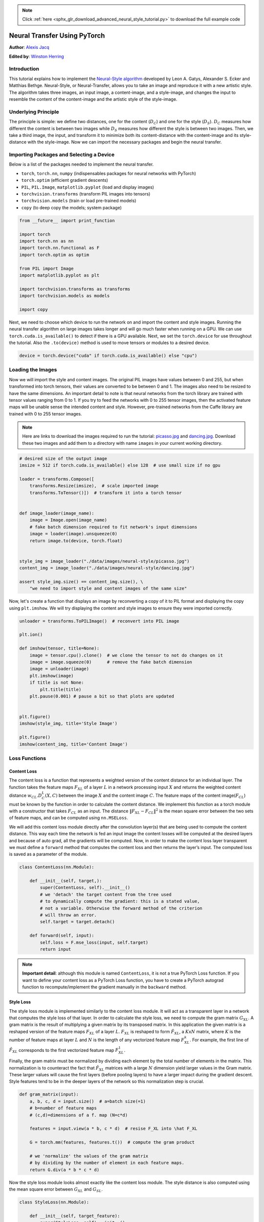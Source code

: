 .. note::
    :class: sphx-glr-download-link-note

    Click :ref:`here <sphx_glr_download_advanced_neural_style_tutorial.py>` to download the full example code
.. rst-class:: sphx-glr-example-title

.. _sphx_glr_advanced_neural_style_tutorial.py:


Neural Transfer Using PyTorch
=============================


**Author**: `Alexis Jacq <https://alexis-jacq.github.io>`_
 
**Edited by**: `Winston Herring <https://github.com/winston6>`_

Introduction
------------

This tutorial explains how to implement the `Neural-Style algorithm <https://arxiv.org/abs/1508.06576>`__
developed by Leon A. Gatys, Alexander S. Ecker and Matthias Bethge.
Neural-Style, or Neural-Transfer, allows you to take an image and
reproduce it with a new artistic style. The algorithm takes three images,
an input image, a content-image, and a style-image, and changes the input 
to resemble the content of the content-image and the artistic style of the style-image.

 
.. figure:: /_static/img/neural-style/neuralstyle.png
   :alt: content1
Underlying Principle
--------------------

The principle is simple: we define two distances, one for the content
(:math:`D_C`) and one for the style (:math:`D_S`). :math:`D_C` measures how different the content
is between two images while :math:`D_S` measures how different the style is
between two images. Then, we take a third image, the input, and
transform it to minimize both its content-distance with the
content-image and its style-distance with the style-image. Now we can
import the necessary packages and begin the neural transfer.

Importing Packages and Selecting a Device
-----------------------------------------
Below is a  list of the packages needed to implement the neural transfer.

-  ``torch``, ``torch.nn``, ``numpy`` (indispensables packages for
   neural networks with PyTorch)
-  ``torch.optim`` (efficient gradient descents)
-  ``PIL``, ``PIL.Image``, ``matplotlib.pyplot`` (load and display
   images)
-  ``torchvision.transforms`` (transform PIL images into tensors)
-  ``torchvision.models`` (train or load pre-trained models)
-  ``copy`` (to deep copy the models; system package)


.. code-block:: default


    from __future__ import print_function

    import torch
    import torch.nn as nn
    import torch.nn.functional as F
    import torch.optim as optim

    from PIL import Image
    import matplotlib.pyplot as plt

    import torchvision.transforms as transforms
    import torchvision.models as models

    import copy



Next, we need to choose which device to run the network on and import the
content and style images. Running the neural transfer algorithm on large
images takes longer and will go much faster when running on a GPU. We can
use ``torch.cuda.is_available()`` to detect if there is a GPU available.
Next, we set the ``torch.device`` for use throughout the tutorial. Also the ``.to(device)``
method is used to move tensors or modules to a desired device. 


.. code-block:: default


    device = torch.device("cuda" if torch.cuda.is_available() else "cpu")


Loading the Images
------------------

Now we will import the style and content images. The original PIL images have values between 0 and 255, but when
transformed into torch tensors, their values are converted to be between
0 and 1. The images also need to be resized to have the same dimensions.
An important detail to note is that neural networks from the
torch library are trained with tensor values ranging from 0 to 1. If you
try to feed the networks with 0 to 255 tensor images, then the activated
feature maps will be unable sense the intended content and style.
However, pre-trained networks from the Caffe library are trained with 0
to 255 tensor images. 


.. Note::
    Here are links to download the images required to run the tutorial:
    `picasso.jpg <https://pytorch.org/tutorials/_static/img/neural-style/picasso.jpg>`__ and
    `dancing.jpg <https://pytorch.org/tutorials/_static/img/neural-style/dancing.jpg>`__.
    Download these two images and add them to a directory
    with name ``images`` in your current working directory.


.. code-block:: default


    # desired size of the output image
    imsize = 512 if torch.cuda.is_available() else 128  # use small size if no gpu

    loader = transforms.Compose([
        transforms.Resize(imsize),  # scale imported image
        transforms.ToTensor()])  # transform it into a torch tensor


    def image_loader(image_name):
        image = Image.open(image_name)
        # fake batch dimension required to fit network's input dimensions
        image = loader(image).unsqueeze(0)
        return image.to(device, torch.float)


    style_img = image_loader("./data/images/neural-style/picasso.jpg")
    content_img = image_loader("./data/images/neural-style/dancing.jpg")

    assert style_img.size() == content_img.size(), \
        "we need to import style and content images of the same size"



Now, let's create a function that displays an image by reconverting a 
copy of it to PIL format and displaying the copy using 
``plt.imshow``. We will try displaying the content and style images 
to ensure they were imported correctly.


.. code-block:: default


    unloader = transforms.ToPILImage()  # reconvert into PIL image

    plt.ion()

    def imshow(tensor, title=None):
        image = tensor.cpu().clone()  # we clone the tensor to not do changes on it
        image = image.squeeze(0)      # remove the fake batch dimension
        image = unloader(image)
        plt.imshow(image)
        if title is not None:
            plt.title(title)
        plt.pause(0.001) # pause a bit so that plots are updated


    plt.figure()
    imshow(style_img, title='Style Image')

    plt.figure()
    imshow(content_img, title='Content Image')


Loss Functions
--------------
Content Loss
~~~~~~~~~~~~

The content loss is a function that represents a weighted version of the
content distance for an individual layer. The function takes the feature
maps :math:`F_{XL}` of a layer :math:`L` in a network processing input :math:`X` and returns the
weighted content distance :math:`w_{CL}.D_C^L(X,C)` between the image :math:`X` and the
content image :math:`C`. The feature maps of the content image(:math:`F_{CL}`) must be
known by the function in order to calculate the content distance. We
implement this function as a torch module with a constructor that takes
:math:`F_{CL}` as an input. The distance :math:`\|F_{XL} - F_{CL}\|^2` is the mean square error
between the two sets of feature maps, and can be computed using ``nn.MSELoss``.

We will add this content loss module directly after the convolution
layer(s) that are being used to compute the content distance. This way
each time the network is fed an input image the content losses will be
computed at the desired layers and because of auto grad, all the
gradients will be computed. Now, in order to make the content loss layer
transparent we must define a ``forward`` method that computes the content
loss and then returns the layer’s input. The computed loss is saved as a
parameter of the module.



.. code-block:: default


    class ContentLoss(nn.Module):

        def __init__(self, target,):
            super(ContentLoss, self).__init__()
            # we 'detach' the target content from the tree used
            # to dynamically compute the gradient: this is a stated value,
            # not a variable. Otherwise the forward method of the criterion
            # will throw an error.
            self.target = target.detach()

        def forward(self, input):
            self.loss = F.mse_loss(input, self.target)
            return input


.. Note::
   **Important detail**: although this module is named ``ContentLoss``, it
   is not a true PyTorch Loss function. If you want to define your content
   loss as a PyTorch Loss function, you have to create a PyTorch autograd function 
   to recompute/implement the gradient manually in the ``backward``
   method.

Style Loss
~~~~~~~~~~

The style loss module is implemented similarly to the content loss
module. It will act as a transparent layer in a
network that computes the style loss of that layer. In order to
calculate the style loss, we need to compute the gram matrix :math:`G_{XL}`. A gram
matrix is the result of multiplying a given matrix by its transposed
matrix. In this application the given matrix is a reshaped version of
the feature maps :math:`F_{XL}` of a layer :math:`L`. :math:`F_{XL}` is reshaped to form :math:`\hat{F}_{XL}`, a :math:`K`\ x\ :math:`N`
matrix, where :math:`K` is the number of feature maps at layer :math:`L` and :math:`N` is the
length of any vectorized feature map :math:`F_{XL}^k`. For example, the first line
of :math:`\hat{F}_{XL}` corresponds to the first vectorized feature map :math:`F_{XL}^1`.

Finally, the gram matrix must be normalized by dividing each element by
the total number of elements in the matrix. This normalization is to
counteract the fact that :math:`\hat{F}_{XL}` matrices with a large :math:`N` dimension yield
larger values in the Gram matrix. These larger values will cause the
first layers (before pooling layers) to have a larger impact during the
gradient descent. Style features tend to be in the deeper layers of the
network so this normalization step is crucial.



.. code-block:: default


    def gram_matrix(input):
        a, b, c, d = input.size()  # a=batch size(=1)
        # b=number of feature maps
        # (c,d)=dimensions of a f. map (N=c*d)

        features = input.view(a * b, c * d)  # resise F_XL into \hat F_XL

        G = torch.mm(features, features.t())  # compute the gram product

        # we 'normalize' the values of the gram matrix
        # by dividing by the number of element in each feature maps.
        return G.div(a * b * c * d)



Now the style loss module looks almost exactly like the content loss
module. The style distance is also computed using the mean square
error between :math:`G_{XL}` and :math:`G_{SL}`.



.. code-block:: default


    class StyleLoss(nn.Module):

        def __init__(self, target_feature):
            super(StyleLoss, self).__init__()
            self.target = gram_matrix(target_feature).detach()

        def forward(self, input):
            G = gram_matrix(input)
            self.loss = F.mse_loss(G, self.target)
            return input



Importing the Model
-------------------

Now we need to import a pre-trained neural network. We will use a 19
layer VGG network like the one used in the paper.

PyTorch’s implementation of VGG is a module divided into two child
``Sequential`` modules: ``features`` (containing convolution and pooling layers),
and ``classifier`` (containing fully connected layers). We will use the
``features`` module because we need the output of the individual
convolution layers to measure content and style loss. Some layers have
different behavior during training than evaluation, so we must set the
network to evaluation mode using ``.eval()``.



.. code-block:: default


    cnn = models.vgg19(pretrained=True).features.to(device).eval()




Additionally, VGG networks are trained on images with each channel
normalized by mean=[0.485, 0.456, 0.406] and std=[0.229, 0.224, 0.225].
We will use them to normalize the image before sending it into the network.



.. code-block:: default


    cnn_normalization_mean = torch.tensor([0.485, 0.456, 0.406]).to(device)
    cnn_normalization_std = torch.tensor([0.229, 0.224, 0.225]).to(device)

    # create a module to normalize input image so we can easily put it in a
    # nn.Sequential
    class Normalization(nn.Module):
        def __init__(self, mean, std):
            super(Normalization, self).__init__()
            # .view the mean and std to make them [C x 1 x 1] so that they can
            # directly work with image Tensor of shape [B x C x H x W].
            # B is batch size. C is number of channels. H is height and W is width.
            self.mean = torch.tensor(mean).view(-1, 1, 1)
            self.std = torch.tensor(std).view(-1, 1, 1)

        def forward(self, img):
            # normalize img
            return (img - self.mean) / self.std



A ``Sequential`` module contains an ordered list of child modules. For
instance, ``vgg19.features`` contains a sequence (Conv2d, ReLU, MaxPool2d,
Conv2d, ReLU…) aligned in the right order of depth. We need to add our
content loss and style loss layers immediately after the convolution
layer they are detecting. To do this we must create a new ``Sequential``
module that has content loss and style loss modules correctly inserted.



.. code-block:: default


    # desired depth layers to compute style/content losses :
    content_layers_default = ['conv_4']
    style_layers_default = ['conv_1', 'conv_2', 'conv_3', 'conv_4', 'conv_5']

    def get_style_model_and_losses(cnn, normalization_mean, normalization_std,
                                   style_img, content_img,
                                   content_layers=content_layers_default,
                                   style_layers=style_layers_default):
        cnn = copy.deepcopy(cnn)

        # normalization module
        normalization = Normalization(normalization_mean, normalization_std).to(device)

        # just in order to have an iterable access to or list of content/syle
        # losses
        content_losses = []
        style_losses = []

        # assuming that cnn is a nn.Sequential, so we make a new nn.Sequential
        # to put in modules that are supposed to be activated sequentially
        model = nn.Sequential(normalization)

        i = 0  # increment every time we see a conv
        for layer in cnn.children():
            if isinstance(layer, nn.Conv2d):
                i += 1
                name = 'conv_{}'.format(i)
            elif isinstance(layer, nn.ReLU):
                name = 'relu_{}'.format(i)
                # The in-place version doesn't play very nicely with the ContentLoss
                # and StyleLoss we insert below. So we replace with out-of-place
                # ones here.
                layer = nn.ReLU(inplace=False)
            elif isinstance(layer, nn.MaxPool2d):
                name = 'pool_{}'.format(i)
            elif isinstance(layer, nn.BatchNorm2d):
                name = 'bn_{}'.format(i)
            else:
                raise RuntimeError('Unrecognized layer: {}'.format(layer.__class__.__name__))

            model.add_module(name, layer)

            if name in content_layers:
                # add content loss:
                target = model(content_img).detach()
                content_loss = ContentLoss(target)
                model.add_module("content_loss_{}".format(i), content_loss)
                content_losses.append(content_loss)

            if name in style_layers:
                # add style loss:
                target_feature = model(style_img).detach()
                style_loss = StyleLoss(target_feature)
                model.add_module("style_loss_{}".format(i), style_loss)
                style_losses.append(style_loss)

        # now we trim off the layers after the last content and style losses
        for i in range(len(model) - 1, -1, -1):
            if isinstance(model[i], ContentLoss) or isinstance(model[i], StyleLoss):
                break

        model = model[:(i + 1)]

        return model, style_losses, content_losses



Next, we select the input image. You can use a copy of the content image
or white noise.



.. code-block:: default


    input_img = content_img.clone()
    # if you want to use white noise instead uncomment the below line:
    # input_img = torch.randn(content_img.data.size(), device=device)

    # add the original input image to the figure:
    plt.figure()
    imshow(input_img, title='Input Image')



Gradient Descent
----------------

As Leon Gatys, the author of the algorithm, suggested `here <https://discuss.pytorch.org/t/pytorch-tutorial-for-neural-transfert-of-artistic-style/336/20?u=alexis-jacq>`__, we will use
L-BFGS algorithm to run our gradient descent. Unlike training a network,
we want to train the input image in order to minimise the content/style
losses. We will create a PyTorch L-BFGS optimizer ``optim.LBFGS`` and pass
our image to it as the tensor to optimize.



.. code-block:: default


    def get_input_optimizer(input_img):
        # this line to show that input is a parameter that requires a gradient
        optimizer = optim.LBFGS([input_img.requires_grad_()])
        return optimizer



Finally, we must define a function that performs the neural transfer. For
each iteration of the networks, it is fed an updated input and computes
new losses. We will run the ``backward`` methods of each loss module to
dynamicaly compute their gradients. The optimizer requires a “closure”
function, which reevaluates the modul and returns the loss.

We still have one final constraint to address. The network may try to
optimize the input with values that exceed the 0 to 1 tensor range for
the image. We can address this by correcting the input values to be
between 0 to 1 each time the network is run.



.. code-block:: default


    def run_style_transfer(cnn, normalization_mean, normalization_std,
                           content_img, style_img, input_img, num_steps=300,
                           style_weight=1000000, content_weight=1):
        """Run the style transfer."""
        print('Building the style transfer model..')
        model, style_losses, content_losses = get_style_model_and_losses(cnn,
            normalization_mean, normalization_std, style_img, content_img)
        optimizer = get_input_optimizer(input_img)

        print('Optimizing..')
        run = [0]
        while run[0] <= num_steps:

            def closure():
                # correct the values of updated input image
                input_img.data.clamp_(0, 1)

                optimizer.zero_grad()
                model(input_img)
                style_score = 0
                content_score = 0

                for sl in style_losses:
                    style_score += sl.loss
                for cl in content_losses:
                    content_score += cl.loss

                style_score *= style_weight
                content_score *= content_weight

                loss = style_score + content_score
                loss.backward()

                run[0] += 1
                if run[0] % 50 == 0:
                    print("run {}:".format(run))
                    print('Style Loss : {:4f} Content Loss: {:4f}'.format(
                        style_score.item(), content_score.item()))
                    print()

                return style_score + content_score

            optimizer.step(closure)

        # a last correction...
        input_img.data.clamp_(0, 1)

        return input_img



Finally, we can run the algorithm.



.. code-block:: default


    output = run_style_transfer(cnn, cnn_normalization_mean, cnn_normalization_std,
                                content_img, style_img, input_img)

    plt.figure()
    imshow(output, title='Output Image')

    # sphinx_gallery_thumbnail_number = 4
    plt.ioff()
    plt.show()



.. rst-class:: sphx-glr-timing

   **Total running time of the script:** ( 0 minutes  0.000 seconds)


.. _sphx_glr_download_advanced_neural_style_tutorial.py:


.. only :: html

 .. container:: sphx-glr-footer
    :class: sphx-glr-footer-example



  .. container:: sphx-glr-download

     :download:`Download Python source code: neural_style_tutorial.py <neural_style_tutorial.py>`



  .. container:: sphx-glr-download

     :download:`Download Jupyter notebook: neural_style_tutorial.ipynb <neural_style_tutorial.ipynb>`


.. only:: html

 .. rst-class:: sphx-glr-signature

    `Gallery generated by Sphinx-Gallery <https://sphinx-gallery.readthedocs.io>`_
